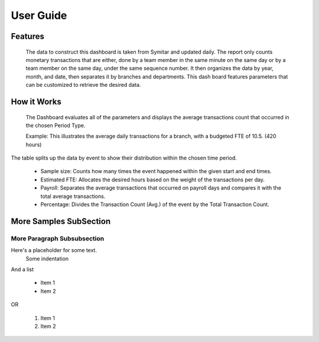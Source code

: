.. BranchVolume documentation UserGuide file, created by
   Justin Hanley on 10/13/2015

User Guide
==========

Features
--------
 The data to construct this dashboard is taken from Symitar and updated daily. The report only counts monetary 
 transactions that are either, done by a team member in the same minute on the same day or by a team member on 
 the same day, under the same sequence number. It then organizes the data by year, month, and date, then separates 
 it by branches and departments. This dash board features parameters that can be customized to retrieve the 
 desired data.

.. figure:: _static/FeaturesParameters.png
   :align:  center


How it Works
------------
 The Dashboard evaluates all of the parameters and displays the average transactions count that occurred in the 
 chosen Period Type.

 Example: This illustrates the average daily transactions for a branch, with a budgeted FTE of 10.5. (420 hours) 

.. figure:: _static/HowitWorks_ResultsGraph.png
   :align:  center
   :

.. figure:: _static/HowitWorks_ResultsTable.png
   :align:  center

The table splits up the data by event to show their distribution within the chosen time period.

   * Sample size: Counts how many times the event happened within the given start and end times. 
   * Estimated FTE: Allocates the desired hours based on the weight of the transactions per day. 
   * Payroll: Separates the average transactions that occurred on payroll days and compares it with the total average transactions.  
   * Percentage: Divides the Transaction Count (Avg.) of the event by the Total Transaction Count.  










More Samples SubSection
--------------------

More Paragraph Subsubsection
^^^^^^^^^^^^^^^^^^^^^^^^^^^^

Here's a placeholder for some text.
   Some indentation

And a list

   * Item 1
   * Item 2
OR

   #. Item 1
   #. Item 2
